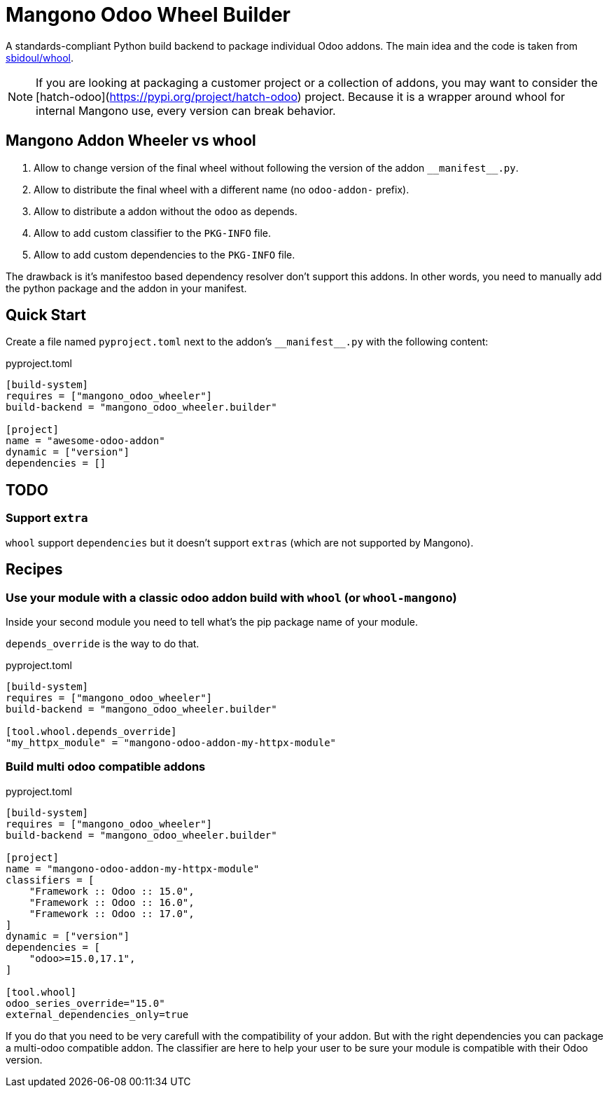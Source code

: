 = Mangono Odoo Wheel Builder
:manifest: __manifest__.py

A standards-compliant Python build backend to package individual Odoo addons.
The main idea and the code is taken from https://github.com/sbidoul/whool[sbidoul/whool].


[NOTE]
====
If you are looking at packaging a customer project or a collection of addons, you
may want to consider the [hatch-odoo](https://pypi.org/project/hatch-odoo) project.
Because it is a wrapper around whool for internal Mangono use, every version can break behavior.
====

== Mangono Addon Wheeler vs whool

. Allow to change version of the final wheel without following the version of the addon `{manifest}`.
. Allow to distribute the final wheel with a different name (no `odoo-addon-` prefix).
. Allow to distribute a addon without the `odoo` as depends.
. Allow to add custom classifier to the `PKG-INFO` file.
. Allow to add custom dependencies to the `PKG-INFO` file.

The drawback is it's manifestoo based dependency resolver don't support this addons.
In other words, you need to manually add the python package and the addon in your manifest.


== Quick Start

Create a file named `pyproject.toml` next to the addon's `{manifest}` with the
following content:

.pyproject.toml
[source,toml]
----
[build-system]
requires = ["mangono_odoo_wheeler"]
build-backend = "mangono_odoo_wheeler.builder"

[project]
name = "awesome-odoo-addon"
dynamic = ["version"]
dependencies = []
----

== TODO

=== Support `extra`

`whool` support `dependencies` but it doesn't support `extras` (which are not supported by Mangono).

== Recipes

=== Use your module with a classic odoo addon build with `whool` (or `whool-mangono`)

Inside your second module you need to tell what's the pip package name of your module.

`depends_override` is the way to do that.

.pyproject.toml
[source,toml]
----
[build-system]
requires = ["mangono_odoo_wheeler"]
build-backend = "mangono_odoo_wheeler.builder"

[tool.whool.depends_override]
"my_httpx_module" = "mangono-odoo-addon-my-httpx-module"
----

=== Build multi odoo compatible addons

.pyproject.toml
[source,toml]
----
[build-system]
requires = ["mangono_odoo_wheeler"]
build-backend = "mangono_odoo_wheeler.builder"

[project]
name = "mangono-odoo-addon-my-httpx-module"
classifiers = [
    "Framework :: Odoo :: 15.0",
    "Framework :: Odoo :: 16.0",
    "Framework :: Odoo :: 17.0",
]
dynamic = ["version"]
dependencies = [
    "odoo>=15.0,17.1",
]

[tool.whool]
odoo_series_override="15.0"
external_dependencies_only=true
----

If you do that you need to be very carefull with the compatibility of your addon.
But with the right dependencies you can package a multi-odoo compatible addon.
The classifier are here to help your user to be sure your module is compatible with their Odoo version.
